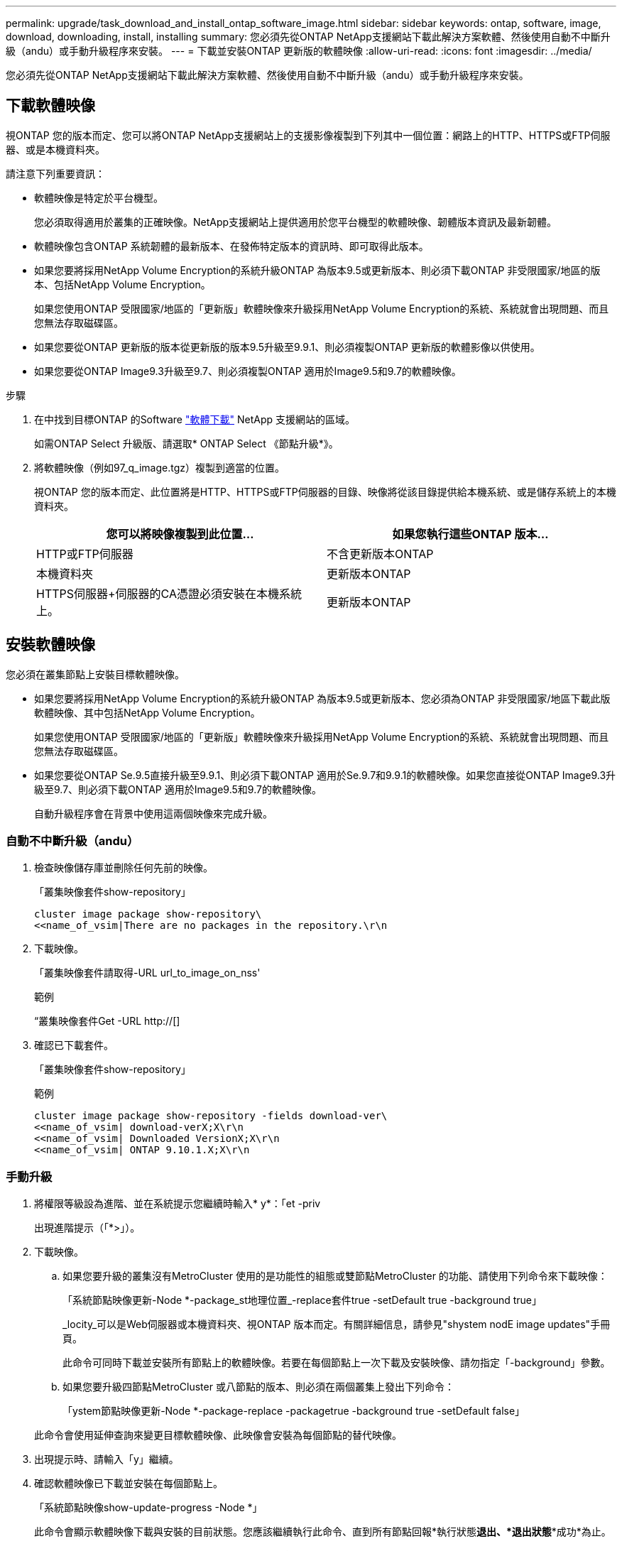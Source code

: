 ---
permalink: upgrade/task_download_and_install_ontap_software_image.html 
sidebar: sidebar 
keywords: ontap, software, image, download, downloading, install, installing 
summary: 您必須先從ONTAP NetApp支援網站下載此解決方案軟體、然後使用自動不中斷升級（andu）或手動升級程序來安裝。 
---
= 下載並安裝ONTAP 更新版的軟體映像
:allow-uri-read: 
:icons: font
:imagesdir: ../media/


[role="lead"]
您必須先從ONTAP NetApp支援網站下載此解決方案軟體、然後使用自動不中斷升級（andu）或手動升級程序來安裝。



== 下載軟體映像

視ONTAP 您的版本而定、您可以將ONTAP NetApp支援網站上的支援影像複製到下列其中一個位置：網路上的HTTP、HTTPS或FTP伺服器、或是本機資料夾。

請注意下列重要資訊：

* 軟體映像是特定於平台機型。
+
您必須取得適用於叢集的正確映像。NetApp支援網站上提供適用於您平台機型的軟體映像、韌體版本資訊及最新韌體。

* 軟體映像包含ONTAP 系統韌體的最新版本、在發佈特定版本的資訊時、即可取得此版本。
* 如果您要將採用NetApp Volume Encryption的系統升級ONTAP 為版本9.5或更新版本、則必須下載ONTAP 非受限國家/地區的版本、包括NetApp Volume Encryption。
+
如果您使用ONTAP 受限國家/地區的「更新版」軟體映像來升級採用NetApp Volume Encryption的系統、系統就會出現問題、而且您無法存取磁碟區。

* 如果您要從ONTAP 更新版的版本從更新版的版本9.5升級至9.9.1、則必須複製ONTAP 更新版的軟體影像以供使用。
* 如果您要從ONTAP Image9.3升級至9.7、則必須複製ONTAP 適用於Image9.5和9.7的軟體映像。


.步驟
. 在中找到目標ONTAP 的Software link:https://mysupport.netapp.com/site/products/all/details/ontap9/downloads-tab["軟體下載"] NetApp 支援網站的區域。
+
如需ONTAP Select 升級版、請選取* ONTAP Select 《節點升級*》。

. 將軟體映像（例如97_q_image.tgz）複製到適當的位置。
+
視ONTAP 您的版本而定、此位置將是HTTP、HTTPS或FTP伺服器的目錄、映像將從該目錄提供給本機系統、或是儲存系統上的本機資料夾。

+
[cols="2"]
|===
| 您可以將映像複製到此位置... | 如果您執行這些ONTAP 版本... 


| HTTP或FTP伺服器 | 不含更新版本ONTAP 


| 本機資料夾 | 更新版本ONTAP 


| HTTPS伺服器+伺服器的CA憑證必須安裝在本機系統上。 | 更新版本ONTAP 
|===




== 安裝軟體映像

您必須在叢集節點上安裝目標軟體映像。

* 如果您要將採用NetApp Volume Encryption的系統升級ONTAP 為版本9.5或更新版本、您必須為ONTAP 非受限國家/地區下載此版軟體映像、其中包括NetApp Volume Encryption。
+
如果您使用ONTAP 受限國家/地區的「更新版」軟體映像來升級採用NetApp Volume Encryption的系統、系統就會出現問題、而且您無法存取磁碟區。

* 如果您要從ONTAP Se.9.5直接升級至9.9.1、則必須下載ONTAP 適用於Se.9.7和9.9.1的軟體映像。如果您直接從ONTAP Image9.3升級至9.7、則必須下載ONTAP 適用於Image9.5和9.7的軟體映像。
+
自動升級程序會在背景中使用這兩個映像來完成升級。





=== 自動不中斷升級（andu）

. 檢查映像儲存庫並刪除任何先前的映像。
+
「叢集映像套件show-repository」

+
[listing]
----
cluster image package show-repository\
<<name_of_vsim|There are no packages in the repository.\r\n
----
. 下載映像。
+
「叢集映像套件請取得-URL url_to_image_on_nss'

+
.範例
“叢集映像套件Get -URL http://[]

. 確認已下載套件。
+
「叢集映像套件show-repository」

+
.範例
[listing]
----
cluster image package show-repository -fields download-ver\
<<name_of_vsim| download-verX;X\r\n
<<name_of_vsim| Downloaded VersionX;X\r\n
<<name_of_vsim| ONTAP 9.10.1.X;X\r\n
----




=== 手動升級

. 將權限等級設為進階、並在系統提示您繼續時輸入* y*：「et -priv
+
出現進階提示（「*>」）。

. 下載映像。
+
.. 如果您要升級的叢集沒有MetroCluster 使用的是功能性的組態或雙節點MetroCluster 的功能、請使用下列命令來下載映像：
+
「系統節點映像更新-Node *-package_st地理位置_-replace套件true -setDefault true -background true」

+
_locity_可以是Web伺服器或本機資料夾、視ONTAP 版本而定。有關詳細信息，請參見"shystem nodE image updates"手冊頁。

+
此命令可同時下載並安裝所有節點上的軟體映像。若要在每個節點上一次下載及安裝映像、請勿指定「-background」參數。

.. 如果您要升級四節點MetroCluster 或八節點的版本、則必須在兩個叢集上發出下列命令：
+
「ystem節點映像更新-Node *-package-replace -packagetrue -background true -setDefault false」

+
此命令會使用延伸查詢來變更目標軟體映像、此映像會安裝為每個節點的替代映像。



. 出現提示時、請輸入「y」繼續。
. 確認軟體映像已下載並安裝在每個節點上。
+
「系統節點映像show-update-progress -Node *」

+
此命令會顯示軟體映像下載與安裝的目前狀態。您應該繼續執行此命令、直到所有節點回報*執行狀態***退出*、*退出狀態***成功*為止。

+
系統節點映像更新命令可能會失敗、並顯示錯誤或警告訊息。解決任何錯誤或警告之後、您可以再次執行命令。

+
此範例顯示兩個節點的叢集、其中軟體映像會下載並成功安裝在兩個節點上：

+
[listing]
----
cluster1::*> system node image show-update-progress -node *
There is no update/install in progress
Status of most recent operation:
        Run Status:     Exited
        Exit Status:    Success
        Phase:          Run Script
        Exit Message:   After a clean shutdown, image2 will be set as the default boot image on node0.
There is no update/install in progress
Status of most recent operation:
        Run Status:     Exited
        Exit Status:    Success
        Phase:          Run Script
        Exit Message:   After a clean shutdown, image2 will be set as the default boot image on node1.
2 entries were acted on.
----

